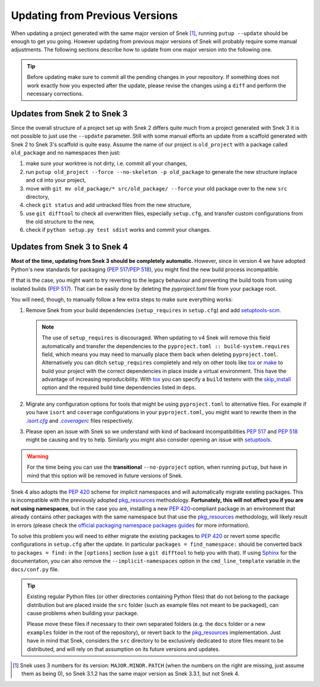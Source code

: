 .. _updating:

===============================
Updating from Previous Versions
===============================

When updating a project generated with the same major version of Snek
[#up1]_, running ``putup --update`` should be enough to get you going.
However updating from previous major versions of Snek will probably
require some manual adjustments. The following sections describe how to update
from one major version into the following one.

.. tip::
   Before updating make sure to commit all the pending changes in your
   repository. If something does not work exactly how you expected after the
   update, please revise the changes using a ``diff`` and perform the necessary
   corrections.


Updates from Snek 2 to Snek 3
-----------------------------------------

Since the overall structure of a project set up with Snek 2 differs quite
much from a project generated with Snek 3 it is not possible to just use
the ``--update`` parameter. Still with some manual efforts an update from
a scaffold generated with Snek 2 to Snek 3's scaffold is quite easy.
Assume the name of our project is ``old_project`` with a package called
``old_package`` and no namespaces then just:

1) make sure your worktree is not dirty, i.e. commit all your changes,
2) run ``putup old_project --force --no-skeleton -p old_package`` to generate
   the new structure inplace and ``cd`` into your project,
3) move with ``git mv old_package/* src/old_package/ --force`` your old package
   over to the new ``src`` directory,
4) check ``git status`` and add untracked files from the new structure,
5) use ``git difftool`` to check all overwritten files, especially ``setup.cfg``,
   and transfer custom configurations from the old structure to the new,
6) check if ``python setup.py test sdist`` works and commit your changes.


Updates from Snek 3 to Snek 4
-----------------------------------------

**Most of the time, updating from Snek 3 should be completely automatic**.
However, since in version 4 we have adopted Python's new standards for
packaging (:pep:`517`/:pep:`518`), you might find the new build process incompatible.

.. _no-pyproject-steps:

If that is the case, you might want to try reverting to the legacy behaviour
and preventing the build tools from using isolated builds (:pep:`517`).
That can be easily done by deleting the `pyproject.toml` file from your package
root.

You will need, though, to manually follow a few extra steps to make sure
everything works:

1) Remove Snek from your build dependencies (``setup_requires`` in ``setup.cfg``)
   and add `setuptools-scm`_.

   .. note::
      The use of ``setup_requires`` is discouraged. When updating to v4
      Snek will remove this field automatically and transfer the
      dependencies to the ``pyproject.toml :: build-system.requires`` field,
      which means you may need to manually place them back when deleting
      ``pyproject.toml``.
      Alternatively you can ditch ``setup_requires`` completely and
      rely on other tools like `tox`_ or `make`_ to build your
      project with the correct dependencies in place inside a virtual
      environment. This have the advantage of increasing reproducibility.
      With `tox`_ you can specify a ``build`` testenv with the `skip_install`_
      option and the required build time dependencies listed in ``deps``.

2) Migrate any configuration options for tools that might be
   using ``pyproject.toml`` to alternative files. For example if you have
   ``isort`` and ``coverage`` configurations in your ``pyproject.toml``, you
   might want to rewrite them in the |isortcfg|_ and |coveragerc|_ files respectively.

3) Please open an issue with Snek so we understand with kind of backward
   incompatibilities :pep:`517` and :pep:`518` might be causing and try to help.
   Similarly you might also consider opening an issue with setuptools_.

.. warning::
   For the time being you can use the **transitional** ``--no-pyproject``
   option, when running ``putup``, but have in mind that this option will
   be removed in future versions of Snek.

Snek 4 also adopts the :pep:`420` scheme for implicit namespaces and will
automatically migrate existing packages. This is incompatible with the
previously adopted `pkg_resources`_ methodology. **Fortunately, this will not
affect you if you are not using namespaces**, but in the case you are,
installing a new :pep:`420`-compliant package in an environment that already
contains other packages with the same namespace but that use the
`pkg_resources`_ methodology, will likely result in errors (please check the
`official packaging namespace packages guides`_ for more information).

To solve this problem you will need to either migrate the existing
packages to :pep:`420` or revert some specific configurations in ``setup.cfg``
after the update. In particular ``packages = find_namespace:`` should
be converted back to ``packages = find:`` in the ``[options]`` section (use
a ``git difftool`` to help you with that).
If using `Sphinx`_ for the documentation, you can also remove the
``--implicit-namespaces`` option in the ``cmd_line_template`` variable in the
``docs/conf.py`` file.

.. tip::
   Existing regular Python files (or other directories containing Python files)
   that do not belong to the package distribution but are placed inside the
   ``src`` folder (such as example files not meant to be packaged), can cause
   problems when building your package.

   Please move these files if necessary to their own separated folders (e.g.
   the ``docs`` folder or a new ``examples`` folder in the root of the
   repository), or revert back to the `pkg_resources`_ implementation. Just
   have in mind that Snek, considers the ``src`` directory to be
   exclusively dedicated to store files meant to be distributed, and will rely
   on that assumption on its future versions and updates.


.. [#up1] Snek uses 3 numbers for its version: ``MAJOR.MINOR.PATCH``
   (when the numbers on the right are missing, just assume them as being 0),
   so Snek 3.1.2 has the same major version as Snek 3.3.1, but not
   Snek 4.

.. |isortcfg| replace:: *.isort.cfg*
.. |coveragerc| replace:: *.coveragerc*

.. _setuptools-scm: https://pypi.org/project/setuptools-scm/
.. _tox: https://tox.wiki/en/stable/
.. _make: https://www.gnu.org/software/make/manual/html_node/index.html
.. _skip_install: https://tox.wiki/en/stable/config.html#skip_install
.. _official packaging namespace packages guides: https://packaging.python.org/guides/packaging-namespace-packages/
.. _pkg_resources: https://setuptools.pypa.io/en/stable/pkg_resources.html
.. _Sphinx: https://www.sphinx-doc.org/en/master/
.. _isortcfg: https://pycqa.github.io/isort/docs/configuration/config_files
.. _coveragerc: https://coverage.readthedocs.io/en/coverage-5.1/config.html
.. _setuptools: https://github.com/pypa/setuptools/issues
